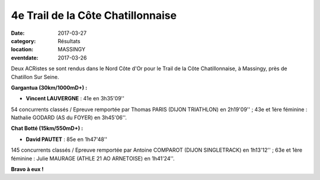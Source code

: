 4e Trail de la Côte Chatillonnaise
==================================

:date: 2017-03-27
:category: Résultats
:location: MASSINGY
:eventdate: 2017-03-26

Deux ACRistes se sont rendus dans le Nord Côte d'Or pour le Trail de la Côte Chatillonnaise, à Massingy, près de Chatillon Sur Seine.

.. image:: http://assets.acr-dijon.org/cotechatillonnaise2017.JPG

**Gargantua (30km/1000mD+) :**

- **Vincent LAUVERGNE** : 41e en 3h35'09''

54 concurrents classés / Epreuve remportée par Thomas PARIS (DIJON TRIATHLON) en 2h19'09'' ; 43e et 1ère féminine : Nathalie GODARD (AS du FOYER) en 3h45'06''.

**Chat Botté (15km/550mD+) :**

- **David PAUTET** : 85e en 1h47'48''

145 concurrents classés / Epreuve remportée par Antoine COMPAROT (DIJON SINGLETRACK) en 1h13'12'' ; 63e et 1ère féminine : Julie MAURAGE (ATHLE 21 AO ARNETOISE) en 1h41'24''.

**Bravo à eux !**
